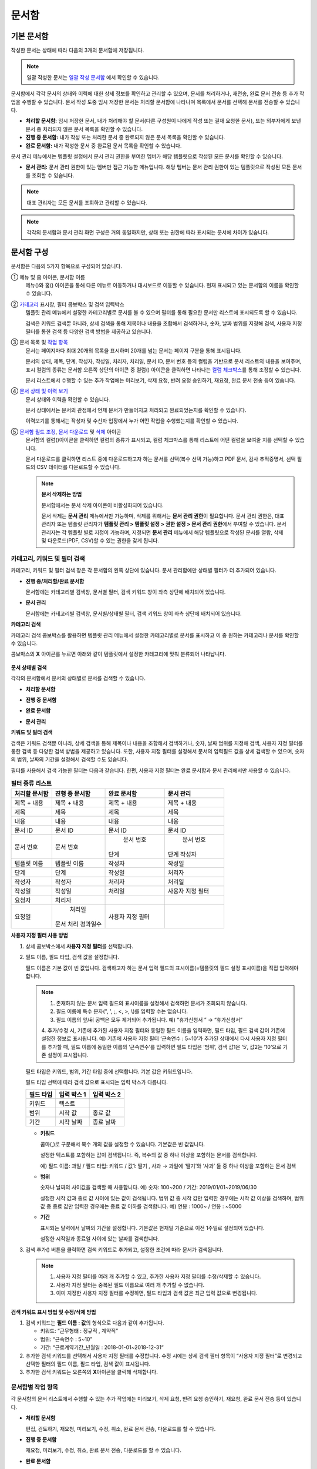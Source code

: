 문서함
=======


기본 문서함
--------------------------------


작성한 문서는 상태에 따라 다음의 3개의 문서함에 저장됩니다.

.. note::

   일괄 작성한 문서는 `일괄 작성 문서함 <#bulksend-documents>`__ 에서 확인할 수 있습니다.


문서함에서 각각 문서의 상태와 이력에 대한 상세 정보를 확인하고 관리할 수 있으며, 문서를 처리하거나, 재전송, 완료 문서 전송 등 추가 작업을 수행할 수 있습니다. 문서 작성 도중 임시 저장한 문서는 처리할 문서함에 나타나며 목록에서 문서를 선택해 문서를 전송할 수 있습니다.


-  **처리할 문서함:** 임시 저장한 문서, 내가 처리해야 할 문서(다른 구성원이 나에게 작성 또는 결재 요청한 문서), 또는 외부자에게 보낸 문서 중 처리되지 않은 문서 목록을 확인할 수 있습니다.

-  **진행 중 문서함:** 내가 작성 또는 처리한 문서 중 완료되지 않은 문서 목록을 확인할 수 있습니다.

-  **완료 문서함:** 내가 작성한 문서 중 완료된 문서 목록을 확인할 수 있습니다.


문서 관리 메뉴에서는 템플릿 설정에서 문서 관리 권한을 부여한 멤버가 해당 템플릿으로 작성된 모든 문서를 확인할 수 있습니다.

-  **문서 관리:** 문서 관리 권한이 있는 멤버만 접근 가능한 메뉴입니다. 해당 멤버는 문서 관리 권한이 있는 템플릿으로 작성된 모든 문서를 조회할 수 있습니다.

.. note::

   대표 관리자는 모든 문서를 조회하고 관리할 수 있습니다.

|image1|

.. note::

   각각의 문서함과 문서 관리 화면 구성은 거의 동일하지만, 상태 또는 권한에 따라 표시되는 문서에 차이가 있습니다.

.. figure:: resources/inbox_layout.png
   :alt: 문서함 형태
   :width: 700px


문서함 구성
--------------------------------

문서함은 다음의 5가지 항목으로 구성되어 있습니다.

① 메뉴 및 홈 아이콘, 문서함 이름
   메뉴(|image2|)와 홈(|image3|) 아이콘을 통해 다른 메뉴로 이동하거나 대시보드로 이동할 수 있습니다. 현재 표시되고 있는 문서함의 이름을
   확인할 수 있습니다.

②  `카테고리 <#category>`__ 표시창, 필터 콤보박스 및 검색 입력박스
   템플릿 관리 메뉴에서 설정한 카테고리별로 문서를 볼 수 있으며 필터를 통해 필요한 문서만 리스트에 표시되도록 할 수 있습니다.

   검색은 키워드 검색뿐 아니라, 상세 검색을 통해 제목이나 내용을  조합해서 검색하거나, 숫자, 날짜 범위를 지정해 검색, 사용자 지정
   필터를 통한 검색 등 다양한 검색 방법을 제공하고 있습니다.

③ 문서 목록 및 `작업 항목 <#additional_work>`__
   문서는 페이지마다 최대 20개의 목록을 표시하며 20개를 넘는 문서는 페이지 구분을 통해 표시됩니다.

   문서의 상태, 제목, 단계, 작성자, 작성일, 처리자, 처리일, 문서 ID, 문서 번호 등의 컬럼을 기반으로 문서 리스트의 내용을 보여주며, 표시
   컬럼의 종류는 문서함 오른쪽 상단의 아이콘 중 컬럼(|image4|) 아이콘을 클릭하면 나타나는 `컬럼 체크박스 <#document_column>`__\ 를 통해
   조정할 수 있습니다.

   문서 리스트에서 수행할 수 있는 추가 작업에는 미리보기, 삭제 요청, 반려 요청 승인하기, 재요청, 완료 문서 전송 등이 있습니다.

④ `문서 상태 및 이력 보기 <#history>`__
   문서 상태와 이력을 확인할 수 있습니다.

   문서 상태에서는 문서의 관점에서 언제 문서가 만들어지고 처리되고 완료되었는지를 확인할 수 있습니다.

   이력보기를 통해서는 작성자 및 수신자 입장에서 누가 어떤 작업을 수행했는지를 확인할 수 있습니다.

⑤ `문서함 필드 조정 <#document_column>`__, `문서 다운로드 <#document_download>`__ 및 `삭제 <#document_delete>`__ 아이콘
   문서함의 컬럼(|image5|)아이콘을 클릭하면 컬럼의 종류가 표시되고, 컬럼 체크박스를 통해 리스트에 어떤 컬럼을 보여줄 지를 선택할 수 있습니다.

   문서 다운로드를 클릭하면 리스트 중에 다운로드하고자 하는 문서를 선택(복수 선택 가능)하고 PDF 문서, 감사 추적증명서, 선택 필드의 CSV
   데이터를 다운로드할 수 있습니다.


   .. note::

      **문서 삭제하는 방법**

      문서함에서는 문서 삭제 아이콘이 비활성화되어 있습니다.

      문서 삭제는 **문서 관리** 메뉴에서만 가능하며, 삭제를 위해서는 **문서 관리 권한**\ 이 필요합니다. 
      문서 관리 권한은, 대표 관리자 또는 템플릿 관리자가 **템플릿 관리 > 템플릿 설정 > 권한 설정 > 문서 관리 권한**\ 에서 부여할 수 있습니다. 문서 관리자는 각 템플릿 별로 지정이 가능하며, 지정되면 **문서 관리** 메뉴에서 해당 템플릿으로 작성된 문서를 열람, 삭제 및 다운로드(PDF, CSV)할 수 있는 권한을 갖게 됩니다.


.. _category:

카테고리, 키워드 및 필터 검색
~~~~~~~~~~~~~~~~~~~~~~~~~~~~~

카테고리, 키워드 및 필터 검색 창은 각 문서함의 왼쪽 상단에 있습니다.
문서 관리함에만 상태별 필터가 더 추가되어 있습니다.

-  **진행 중/처리할/완료 문서함**

   문서함에는 카테고리별 검색창, 문서별 필터, 검색 키워드 창이 좌측 상단에 배치되어 있습니다.

-  **문서 관리**

   문서함에는 카테고리별 검색창, 문서별/상태별 필터, 검색 키워드 창이 좌측 상단에 배치되어 있습니다.

**카테고리 검색**

카테고리 검색 콤보박스를 활용하면 템플릿 관리 메뉴에서 설정한 카테고리별로 문서를 표시하고 이 중 원하는 카테고리나 문서를 확인할 수
있습니다.

콤보박스의 **X** 아이콘를 누르면 아래와 같이 템플릿에서 설정한 카테고리에 맞춰 분류되어 나타납니다.

.. figure:: resources/category_search.png
   :alt: 카테고리 검색 콤보박스
   :width: 500px


**문서 상태별 검색**

각각의 문서함에서 문서의 상태별로 문서를 검색할 수 있습니다.

-  **처리할 문서함**

|image6|

-  **진행 중 문서함**

|image7|

-  **완료 문서함**

|image8|

-  **문서 관리**

   |image9|

**키워드 및 필터 검색**

검색은 키워드 검색뿐 아니라, 상세 검색을 통해 제목이나 내용을 조합해서 검색하거나, 숫자, 날짜 범위를 지정해 검색, 사용자 지정 필터를 통한 검색 등 다양한 검색 방법을 제공하고 있습니다. 또한, 사용자 지정 필터를 설정해서 문서의 입력필드 값을 상세 검색할 수 있으며, 숫자의 범위, 날짜의 기간을 설정해서 검색할 수도 있습니다.

필터를 사용해서 검색 가능한 필터는 다음과 같습니다. 한편, 사용자 지정 필터는 완료 문서함과 문서 관리에서만 사용할 수 있습니다.

.. table:: **필터 종류 리스트**


   ============== ==================== =================== ===================
   처리할 문서함   진행 중 문서함         완료 문서함         문서 관리
   ============== ==================== =================== ===================
   제목 + 내용      제목 + 내용          제목 + 내용         제목 + 내용
   제목             제목                 제목               제목
   내용             내용                 내용               내용
   문서 ID          문서 ID              문서 ID            문서 ID 
   문서 번호         문서 번호            문서 번호          문서 번호
                                                            단계
                                        단계                작성자
   템플릿 이름      템플릿 이름           작성자              작성일
   단계             단계                 작성일              처리자
   작성자           작성자               처리자              처리일
   작성일           작성일               처리일              사용자 지정 필터
   요청자           처리자                     
   요청일           처리일                사용자 지정 필터                          
                   문서 처리 경과일수                  
   ============== ==================== =================== ===================

**사용자 지정 필터 사용 방법**

1. 상세 콤보박스에서 **사용자 지정 필터**\ 를 선택합니다.

   |image10|

2. 필드 이름, 필드 타입, 검색 값을 설정합니다.

   필드 이름은 기본 값이 빈 값입니다. 검색하고자 하는 문서 입력 필드의 표시이름(=템플릿의 필드 설정 표시이름)을 직접 입력해야 합니다.

   .. note::

      1. 존재하지 않는 문서 입력 필드의 표시이름을 설정해서 검색하면 문서가 조회되지 않습니다.

      2. 필드 이름에 특수 문자(", ', ;, <, >, \\)를 입력할 수는 없습니다.

      3. 필드 이름의 앞/뒤 공백은 모두 제거되어 추가됩니다. 예) “휴가신청서 ” → “휴가신청서”

      4. 추가/수정 시, 기존에 추가된 사용자 지정 필터와 동일한 필드 이름을 입력하면, 필드 타입, 필드 검색 값이 기존에 설정한 정보로
      표시됩니다. 예) 기존에 사용자 지정 필터 ‘근속연수 : 5~10’가 추가된 상태에서 다시 사용자 지정 필터를 추가할 때, 필드 이름에 동일한
      이름의 ‘근속연수’를 입력하면 필드 타입은 ‘범위’, 검색 값1은 ‘5’, 값2는 ‘10’으로 기존 설정이 표시됩니다.

   필드 타입은 키워드, 범위, 기간 타입 중에 선택합니다. 기본 값은 키워드입니다.

   필드 타입 선택에 따라 검색 값으로 표시되는 입력 박스가 다릅니다.

   ========= ============= =============
   필드 타입  입력 박스 1    입력 박스 2
   ========= ============= =============
   키워드     텍스트       
   범위       시작 값        종료 값
   기간       시작 날짜      종료 날짜
   ========= ============= =============

   -  **키워드**

      콤마(,)로 구분해서 복수 개의 값을 설정할 수 있습니다. 기본값은 빈 값입니다.

      설정한 텍스트를 포함하는 값이 검색됩니다. 즉, 복수의 값 중 하나 이상을 포함하는 문서를 검색합니다.

      예) 필드 이름: 과일 / 필드 타입: 키워드 / 값1: 딸기 , 사과 → 과일에 ‘딸기’와 ‘사과’ 둘 중 하나 이상을 포함하는 문서 검색

   -  **범위**

      숫자나 날짜의 사이값을 검색할 때 사용합니다. 예) 숫자: 100~200 / 기간: 2019/01/01~2019/06/30

      설정한 시작 값과 종료 값 사이에 있는 값이 검색됩니다. 범위 값 중 시작 값만 입력한 경우에는 시작 값 이상을 검색하며, 범위 값 중 종료
      값만 입력한 경우에는 종료 값 이하를 검색합니다. 예) 연봉 : 1000~ / 연봉 : ~5000

   -  **기간**

      표시되는 달력에서 날짜의 기간을 설정합니다. 기본값은 현재일 기준으로 이전 1주일로 설정되어 있습니다.

      설정한 시작일과 종료일 사이에 있는 날짜를 검색합니다.

3. 검색 추가(|image11|) 버튼을 클릭하면 검색 키워드로 추가되고, 설정한 조건에 따라 문서가 검색됩니다.

   .. note::

      1. 사용자 지정 필터를 여러 개 추가할 수 있고, 추가한 사용자 지정 필터를 수정/삭제할 수 있습니다.

      2. 사용자 지정 필터는 중복된 필드 이름으로 여러 개 추가할 수 없습니다.

      3. 이미 지정한 사용자 지정 필터를 수정하면, 필드 타입과 검색 값은 최근 입력 값으로 변경됩니다.

**검색 키워드 표시 방법 및 수정/삭제 방법**

1. 검색 키워드는 **필드 이름 : 값**\ 의 형식으로 다음과 같이 추가됩니다.

   -  키워드: “근무형태 : 정규직 , 계약직”

   -  범위: “근속연수 : 5~10”

   -  기간: “근로계약기간_년월일 : 2018-01-01~2018-12-31“

2. 추가한 검색 키워드를 선택해서 사용자 지정 필터를 수정합니다. 수정 시에는 상세 검색 필터 항목이 “사용자 지정 필터”로 변경되고 선택한
   필터의 필드 이름, 필드 타입, 검색 값이 표시됩니다.

3. 추가한 검색 키워드는 오른쪽의 **X**\ 아이콘을 클릭해 삭제합니다.

.. _additional_work:

문서함별 작업 항목
~~~~~~~~~~~~~~~~~~

각 문서함의 문서 리스트에서 수행할 수 있는 추가 작업에는 미리보기, 삭제 요청, 반려 요청 승인하기, 재요청, 완료 문서 전송 등이 있습니다.


-  **처리할 문서함**

   편집, 검토하기, 재요청, 미리보기, 수정, 취소, 완료 문서 전송, 다운로드를 할 수 있습니다.

-  **진행 중 문서함**

   재요청, 미리보기, 수정, 취소, 완료 문서 전송, 다운로드를 할 수 있습니다.

-  **완료 문서함**

   미리보기, 취소, 완료 문서 전송, 다운로드를 할 수 있습니다.

-  **문서 관리**

   미리보기, 취소, 완료 문서 전송, 제거, 다운로드 및 문서를 삭제할 수 있습니다. 문서는 **문서 관리**\ 에서만 삭제할 수 있습니다.

.. _history:

상태 및 이력보기
~~~~~~~~~~~~~~~~

문서함 목록에서 문서를 선택하면 해당 문서의 상태와 이력을 화면 오른쪽에서 확인할 수 있습니다.

-**문서 상태**\ : 워크플로우 단계별로 문서가 언제, 누구에 의해 작성/처리되었는지 표시
-**이력**\ : 작성자 및 수신자 관점에서 시간 순으로 누가 어떤 작업을 수행했는지 표시

.. figure:: resources/document_status.png
   :alt: 문서 상태 탭
   :width: 300px


.. figure:: resources/document_history.png
   :alt: 이력 탭
   :width: 300px


.. _document_download:

문서 다운로드
~~~~~~~~~~~~~~~~

eformsign에서 작성된 문서는 대부분 오랜 기간 안전하게 보관해야 하는 문서들입니다. 모든 문서는 장기 보관용 파일 형식(PDF/A)으로 저장되며
지정된 관리자만 문서와 데이터를 열람하거나 삭제할 수 있습니다.

1. 문서 목록에서 오른쪽 상단 다운로드(|image12|) 아이콘을 클릭합니다.

2. 다운로드할 문서를 선택하고 **다운로드** 버튼을 클릭합니다.

.. figure:: resources/download_popup.png
   :alt: 문서 다운로드 팝업
   :width: 400px


.. note::

   **CSV 다운로드**\ 는 문서에 입력된 데이터를 엑셀 파일로 다운로드 받아 별도로 관리할 수 있습니다. CSV 다운로드를 선택하고 다운받을 데이터를 확인한 후 **다운로드** 버튼을 클릭합니다.

.. _document_delete:

문서 삭제하기
~~~~~~~~~~~~~

eformsign에서는 지정된 관리자만 문서를 삭제할 수 있습니다.

1. 문서함 목록에서 오른쪽 상단에 있는 삭제(|image13|) 아이콘을 클릭합니다.

2. 삭제할 문서를 선택한 후 **삭제** 버튼을 클릭합니다.

3. 삭제 확인 팝업창에서 **예**\ 를 클릭하면 문서가 삭제됩니다.

.. _document_column:

문서함 컬럼 설정
~~~~~~~~~~~~~~~~

문서함 오른쪽 상단의 아이콘 중 컬럼(|image14|) 아이콘을 클릭하면 목록에서 어떤 컬럼을 보여줄 지 선택할 수 있습니다.

.. figure:: resources/column_type.png
   :alt: 문서함 컬럼 설정 아이콘


.. _drafts:

임시 보관함
-----------

**임시 보관함**\ 에는 **내 파일로 문서 작성** 과정에서 **문서를 전송하기** 이전에 **임시 보관함에 저장**\ 을 클릭하여 저장한 문서들이 보관됩니다. **임시 보관함**\ 에 저장된 파일은 언제든지 다시 열어 이후 단계를 계속 진행하거나 문서를 삭제할 수 있습니다.

1. 사이드바 메뉴에서 **임시 보관함**\ 을 클릭하여 이동합니다.

   |image15|

2. 임시 저장된 문서 목록에서 원하는 문서의 **계속** 버튼을 클릭합니다.

   |image16|

3. **내 파일로 문서 작성** 화면에서 문서를 수정한 후 전송합니다.



.. _bulksend_documents:

일괄 작성 문서함
-------------------------

일괄 작성 문서함에서는 일괄 작성으로 대량 전송한 문서를 한 눈에 볼 수 있습니다. 일괄 작성한 문서의 진행 상황을 확인하고, 예약 전송 변경, 취소 또는 재요청 등을 할 수 있습니다. 

.. figure:: resources/bulksend-documents.png
   :alt: 일괄 작성 문서함



일괄 작성한 문서 목록에서 상세 보기를 클릭하면 전송된 문서의 응답 여부, 단계 상태 등을 확인할 수 있습니다.

- 문서의 응답/미응답 여부 확인
- 일괄 또는 개별 재요청, 문서 취소, 다운로드(PDF, CSV 파일) 가능
- 문서 별 단계, 상태 및 이력 확인 가능


.. figure:: resources/bulksend-documents-detail.png
   :alt: 일괄 작성 문서함-상세보기

.. note::

   일괄로 재요청 시 수신자 정보는 수정할 수 없으며, 처음 입력한 이메일 주소 또는 휴대폰 번호로 전송됩니다. 수신자 정보를 변경해야 할 경우 개별로 재요청하시기 바랍니다. 


예약 전송한 문서의 경우, 예약 변경 또는 취소를 할 수 있습니다.

.. figure:: resources/bulksend-schedule-change.png
   :alt: 일괄 작성 문서함-예약 변경



.. |image1| image:: resources/inbox_ex1.png
   :width: 700px
.. |image2| image:: resources/menu_icon_2.png
   :width: 25px
.. |image3| image:: resources/home_icon_2.png
   :width: 25px
.. |image4| image:: resources/column_icon.png
   :width: 35px
.. |image5| image:: resources/column_icon.png
   :width: 35px
.. |image6| image:: resources/actionrequiredbox-status-search.png
   :width: 700px
.. |image7| image:: resources/inprocessbox-status-search.png
   :width: 700px
.. |image8| image:: resources/completedbox-status-search.png
   :width: 700px
.. |image9| image:: resources/documentmanage_status_search.png
   :width: 700px
.. |image10| image:: resources/userdefined_search1.png
.. |image11| image:: resources/searchplus.png
.. |image12| image:: resources/download_icon.png
.. |image13| image:: resources/delete_icon1.png
.. |image14| image:: resources/column_icon.png
   :width: 35px
.. |image15| image:: resources/draftbox-menu.png
   :width: 700px
.. |image16| image:: resources/draftbox-documentlist.png
   :width: 700px
